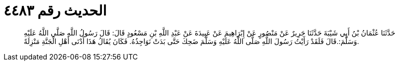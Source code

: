 
= الحديث رقم ٤٤٨٣

[quote.hadith]
حَدَّثَنَا عُثْمَانُ بْنُ أَبِي شَيْبَةَ حَدَّثَنَا جَرِيرٌ عَنْ مَنْصُورٍ عَنْ إِبْرَاهِيمَ عَنْ عَبِيدَةَ عَنْ عَبْدِ اللَّهِ بْنِ مَسْعُودٍ قَالَ: قَالَ رَسُولُ اللَّهِ صَلَّى اللَّهُ عَلَيْهِ وَسَلَّمَ:.قَالَ فَلَقَدْ رَأَيْتُ رَسُولَ اللَّهِ صَلَّى اللَّهُ عَلَيْهِ وَسَلَّمَ ضَحِكَ حَتَّى بَدَتْ نَوَاجِذُهُ. فَكَانَ يُقَالُ هَذَا أَدْنَى أَهْلِ الْجَنَّةِ مَنْزِلَةً.